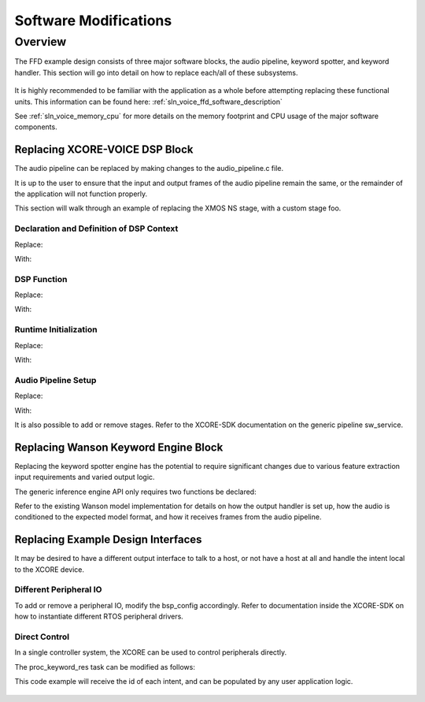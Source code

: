 **********************
Software Modifications
**********************

Overview
========

The FFD example design consists of three major software blocks, the audio pipeline, keyword spotter, and keyword handler.  This section will go into detail on how to replace each/all of these subsystems.

.. figure:: diagrams/ffd_diagram.drawio.png
   :align: center
   :scale: 80 %
   :alt: ffd diagram


It is highly recommended to be familiar with the application as a whole before attempting replacing these functional units.  This information can be found here:
:ref:`sln_voice_ffd_software_description`

See :ref:`sln_voice_memory_cpu` for more details on the memory footprint and CPU usage of the major software components.

Replacing XCORE-VOICE DSP Block
-------------------------------

The audio pipeline can be replaced by making changes to the audio_pipeline.c file.

It is up to the user to ensure that the input and output frames of the audio pipeline remain the same, or the remainder of the application will not function properly.

This section will walk through an example of replacing the XMOS NS stage, with a custom stage foo.

Declaration and Definition of DSP Context
^^^^^^^^^^^^^^^^^^^^^^^^^^^^^^^^^^^^^^^^^

Replace:

.. code-block:: c
    :caption: XMOS NS (audio_pipeline.c)

    typedef struct ns_stage_ctx {
        ns_state_t state;
    } ns_stage_ctx_t;

    static ns_stage_ctx_t ns_stage_state = {};

With:

.. code-block:: c
    :caption: Foo (audio_pipeline.c)

    typedef struct foo_stage_ctx {
        /* Your required state context here */
    } foo_stage_ctx_t;

    static foo_stage_ctx_t foo_stage_state = {};


DSP Function
^^^^^^^^^^^^

Replace:

.. code-block:: c
    :caption: XMOS NS (audio_pipeline.c)

    static void stage_ns(frame_data_t *frame_data)
    {
    #if appconfAUDIO_PIPELINE_SKIP_NS
        (void) frame_data;
    #else
        int32_t ns_output[appconfAUDIO_PIPELINE_FRAME_ADVANCE];
        configASSERT(NS_FRAME_ADVANCE == appconfAUDIO_PIPELINE_FRAME_ADVANCE);
        ns_process_frame(
                    &ns_stage_state.state,
                    ns_output,
                    frame_data->samples[0]);
        memcpy(frame_data->samples, ns_output, appconfAUDIO_PIPELINE_FRAME_ADVANCE * sizeof(int32_t));
    #endif
    }

With:

.. code-block:: c
    :caption: Foo (audio_pipeline.c)

    static void stage_foo(frame_data_t *frame_data)
    {
        int32_t foo_output[appconfAUDIO_PIPELINE_FRAME_ADVANCE];
        foo_process_frame(
                    &foo_stage_state.state,
                    foo_output,
                    frame_data->samples[0]);
        memcpy(frame_data->samples, foo_output, appconfAUDIO_PIPELINE_FRAME_ADVANCE * sizeof(int32_t));
    }

Runtime Initialization
^^^^^^^^^^^^^^^^^^^^^^

Replace:

.. code-block:: c
    :caption: XMOS NS (audio_pipeline.c)

    ns_init(&ns_stage_state.state);

With:

.. code-block:: c
    :caption: Foo (audio_pipeline.c)

    foo_init(&foo_stage_state.state);


Audio Pipeline Setup
^^^^^^^^^^^^^^^^^^^^

Replace:

.. code-block:: c
    :caption: XMOS NS (audio_pipeline.c)

    const pipeline_stage_t stages[] = {
        (pipeline_stage_t)stage_vnr_and_ic,
        (pipeline_stage_t)stage_ns,
        (pipeline_stage_t)stage_agc,
    };

    const configSTACK_DEPTH_TYPE stage_stack_sizes[] = {
        configMINIMAL_STACK_SIZE + RTOS_THREAD_STACK_SIZE(stage_vnr_and_ic) + RTOS_THREAD_STACK_SIZE(audio_pipeline_input_i),
        configMINIMAL_STACK_SIZE + RTOS_THREAD_STACK_SIZE(stage_ns),
        configMINIMAL_STACK_SIZE + RTOS_THREAD_STACK_SIZE(stage_agc) + RTOS_THREAD_STACK_SIZE(audio_pipeline_output_i),
    };

With:

.. code-block:: c
    :caption: Foo (audio_pipeline.c)

    const pipeline_stage_t stages[] = {
        (pipeline_stage_t)stage_vnr_and_ic,
        (pipeline_stage_t)stage_foo,
        (pipeline_stage_t)stage_agc,
    };

    const configSTACK_DEPTH_TYPE stage_stack_sizes[] = {
        configMINIMAL_STACK_SIZE + RTOS_THREAD_STACK_SIZE(stage_vnr_and_ic) + RTOS_THREAD_STACK_SIZE(audio_pipeline_input_i),
        configMINIMAL_STACK_SIZE + RTOS_THREAD_STACK_SIZE(stage_foo),
        configMINIMAL_STACK_SIZE + RTOS_THREAD_STACK_SIZE(stage_agc) + RTOS_THREAD_STACK_SIZE(audio_pipeline_output_i),
    };

It is also possible to add or remove stages.  Refer to the XCORE-SDK documentation on the generic pipeline sw_service.


.. _sln_voice_ffd_replacing-wanson-keyword-engine-block:

Replacing Wanson Keyword Engine Block
-------------------------------------

Replacing the keyword spotter engine has the potential to require significant changes due to various feature extraction input requirements and varied output logic.

The generic inference engine API only requires two functions be declared:

.. code-block:: c
    :caption: Inferencing API (inference_engine.h)

    /* Generic interface for inference engines */
    int32_t inference_engine_create(uint32_t priority, void *args);
    int32_t inference_engine_sample_push(int32_t *buf, size_t frames);

Refer to the existing Wanson model implementation for details on how the output handler is set up, how the audio is conditioned to the expected model format, and how it receives frames from the audio pipeline.


Replacing Example Design Interfaces
-----------------------------------

It may be desired to have a different output interface to talk to a host, or not have a host at all and handle the intent local to the XCORE device.

Different Peripheral IO
^^^^^^^^^^^^^^^^^^^^^^^

To add or remove a peripheral IO, modify the bsp_config accordingly.  Refer to documentation inside the XCORE-SDK on how to instantiate different RTOS peripheral drivers.


Direct Control
^^^^^^^^^^^^^^

In a single controller system, the XCORE can be used to control peripherals directly.

The proc_keyword_res task can be modified as follows:

.. code-block:: c
    :caption: Intent Handler (intent_handler.c)

    static void proc_keyword_res(void *args) {
        QueueHandle_t q_intent = (QueueHandle_t) args;
        int32_t id = 0;

        while(1) {
            xQueueReceive(q_intent, &id, portMAX_DELAY);

            /* User logic here */
        }
    }

This code example will receive the id of each intent, and can be populated by any user application logic.

.. figure:: diagrams/ffd_direct_control_diagram.drawio.png
   :align: center
   :scale: 80 %
   :alt: ffd host direct control diagram
